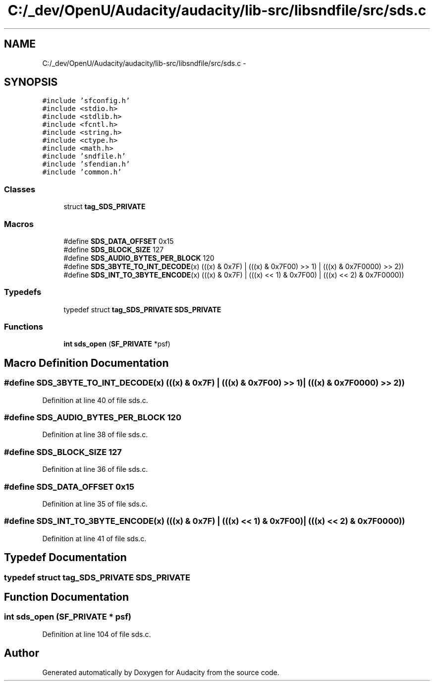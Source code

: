 .TH "C:/_dev/OpenU/Audacity/audacity/lib-src/libsndfile/src/sds.c" 3 "Thu Apr 28 2016" "Audacity" \" -*- nroff -*-
.ad l
.nh
.SH NAME
C:/_dev/OpenU/Audacity/audacity/lib-src/libsndfile/src/sds.c \- 
.SH SYNOPSIS
.br
.PP
\fC#include 'sfconfig\&.h'\fP
.br
\fC#include <stdio\&.h>\fP
.br
\fC#include <stdlib\&.h>\fP
.br
\fC#include <fcntl\&.h>\fP
.br
\fC#include <string\&.h>\fP
.br
\fC#include <ctype\&.h>\fP
.br
\fC#include <math\&.h>\fP
.br
\fC#include 'sndfile\&.h'\fP
.br
\fC#include 'sfendian\&.h'\fP
.br
\fC#include 'common\&.h'\fP
.br

.SS "Classes"

.in +1c
.ti -1c
.RI "struct \fBtag_SDS_PRIVATE\fP"
.br
.in -1c
.SS "Macros"

.in +1c
.ti -1c
.RI "#define \fBSDS_DATA_OFFSET\fP   0x15"
.br
.ti -1c
.RI "#define \fBSDS_BLOCK_SIZE\fP   127"
.br
.ti -1c
.RI "#define \fBSDS_AUDIO_BYTES_PER_BLOCK\fP   120"
.br
.ti -1c
.RI "#define \fBSDS_3BYTE_TO_INT_DECODE\fP(x)   (((x) & 0x7F) | (((x) & 0x7F00) >> 1) | (((x) & 0x7F0000) >> 2))"
.br
.ti -1c
.RI "#define \fBSDS_INT_TO_3BYTE_ENCODE\fP(x)   (((x) & 0x7F) | (((x) << 1) & 0x7F00) | (((x) << 2) & 0x7F0000))"
.br
.in -1c
.SS "Typedefs"

.in +1c
.ti -1c
.RI "typedef struct \fBtag_SDS_PRIVATE\fP \fBSDS_PRIVATE\fP"
.br
.in -1c
.SS "Functions"

.in +1c
.ti -1c
.RI "\fBint\fP \fBsds_open\fP (\fBSF_PRIVATE\fP *psf)"
.br
.in -1c
.SH "Macro Definition Documentation"
.PP 
.SS "#define SDS_3BYTE_TO_INT_DECODE(x)   (((x) & 0x7F) | (((x) & 0x7F00) >> 1) | (((x) & 0x7F0000) >> 2))"

.PP
Definition at line 40 of file sds\&.c\&.
.SS "#define SDS_AUDIO_BYTES_PER_BLOCK   120"

.PP
Definition at line 38 of file sds\&.c\&.
.SS "#define SDS_BLOCK_SIZE   127"

.PP
Definition at line 36 of file sds\&.c\&.
.SS "#define SDS_DATA_OFFSET   0x15"

.PP
Definition at line 35 of file sds\&.c\&.
.SS "#define SDS_INT_TO_3BYTE_ENCODE(x)   (((x) & 0x7F) | (((x) << 1) & 0x7F00) | (((x) << 2) & 0x7F0000))"

.PP
Definition at line 41 of file sds\&.c\&.
.SH "Typedef Documentation"
.PP 
.SS "typedef struct \fBtag_SDS_PRIVATE\fP  \fBSDS_PRIVATE\fP"

.SH "Function Documentation"
.PP 
.SS "\fBint\fP sds_open (\fBSF_PRIVATE\fP * psf)"

.PP
Definition at line 104 of file sds\&.c\&.
.SH "Author"
.PP 
Generated automatically by Doxygen for Audacity from the source code\&.
